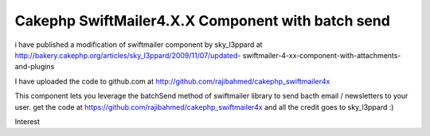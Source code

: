 Cakephp SwiftMailer4.X.X Component with batch send
==================================================

i have published a modification of swiftmailer component by
sky_l3ppard at
http://bakery.cakephp.org/articles/sky_l3ppard/2009/11/07/updated-
swiftmailer-4-xx-component-with-attachments-and-plugins

I have uploaded the code to github.com at
`http://github.com/rajibahmed/cakephp_swiftmailer4x`_

This component lets you leverage the batchSend method of swiftmailer
library to send bacth email / newsletters to your user. get the code
at `https://github.com/rajibahmed/cakephp_swiftmailer4x`_ and all the
credit goes to sky_l3ppard :)


.. _https://github.com/rajibahmed/cakephp_swiftmailer4x: https://github.com/rajibahmed/cakephp_swiftmailer4x
.. _http://github.com/rajibahmed/cakephp_swiftmailer4x: http://github.com/rajibahmed/cakephp_swiftmailer4x

.. author:: rajibahmed
.. categories:: articles, general_interest
.. tags:: Mail,swift mailer,"batch mailing",newsletters,General
Interest

